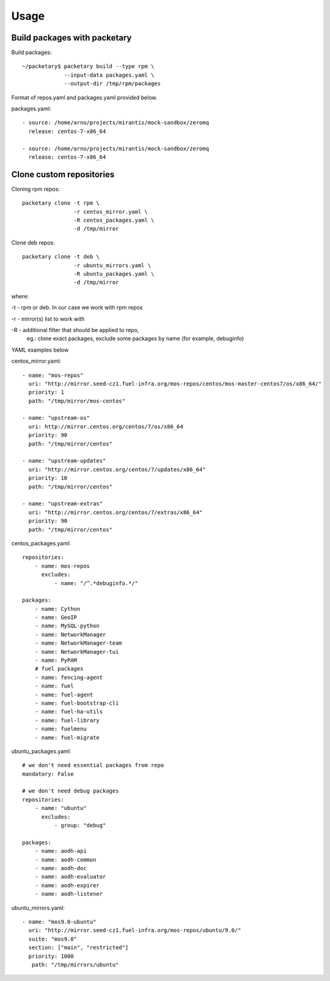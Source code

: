 ========
Usage
========

Build packages with packetary
^^^^^^^^^^^^^^^^^^^^^^^^^^^^^

Build packages::

    ~/packetary$ packetary build --type rpm \
                 --input-data packages.yaml \
                 --output-dir /tmp/rpm/packages

Format of repos.yaml and packages.yaml provided below.

packages.yaml::

    - source: /home/arno/projects/mirantis/mock-sandbox/zeromq
      release: centos-7-x86_64

    - source: /home/arno/projects/mirantis/mock-sandbox/zeromq
      release: centos-7-x86_64


Clone custom repositories
^^^^^^^^^^^^^^^^^^^^^^^^^

Cloning rpm repos::

    packetary clone -t rpm \
                    -r centos_mirror.yaml \
                    -R centos_packages.yaml \
                    -d /tmp/mirror

Clone deb repos::

    packetary clone -t deb \
                    -r ubuntu_mirrors.yaml \
                    -R ubuntu_packages.yaml \
                    -d /tmp/mirror

where:

-t - rpm or deb. In our case we work with rpm repos

-r - mirror(s) list to work with

-R - additional filter that should be applied to repo,
     eg.: clone exact packages, exclude some packages by name
     (for example, debuginfo)

YAML examples below

centos_mirror.yaml::

     - name: "mos-repos"
       uri: "http://mirror.seed-cz1.fuel-infra.org/mos-repos/centos/mos-master-centos7/os/x86_64/"
       priority: 1
       path: "/tmp/mirror/mos-centos"

     - name: "upstream-os"
       uri: http://mirror.centos.org/centos/7/os/x86_64
       priority: 90
       path: "/tmp/mirror/centos"

     - name: "upstream-updates"
       uri: "http://mirror.centos.org/centos/7/updates/x86_64"
       priority: 10
       path: "/tmp/mirror/centos"

     - name: "upstream-extras"
       uri: "http://mirror.centos.org/centos/7/extras/x86_64"
       priority: 90
       path: "/tmp/mirror/centos"

centos_packages.yaml::

    repositories:
        - name: mos-repos
          excludes:
              - name: "/^.*debuginfo.*/"

    packages:
        - name: Cython
        - name: GeoIP
        - name: MySQL-python
        - name: NetworkManager
        - name: NetworkManager-team
        - name: NetworkManager-tui
        - name: PyPAM
        # fuel packages
        - name: fencing-agent
        - name: fuel
        - name: fuel-agent
        - name: fuel-bootstrap-cli
        - name: fuel-ha-utils
        - name: fuel-library
        - name: fuelmenu
        - name: fuel-migrate

ubuntu_packages.yaml::

    # we don't need essential packages from repo
    mandatory: False

    # we don't need debug packages
    repositories:
        - name: "ubuntu"
          excludes:
              - group: "debug"

    packages:
        - name: aodh-api
        - name: aodh-common
        - name: aodh-doc
        - name: aodh-evaluator
        - name: aodh-expirer
        - name: aodh-listener

ubuntu_mirrors.yaml::

    - name: "mos9.0-ubuntu"
      uri: "http://mirror.seed-cz1.fuel-infra.org/mos-repos/ubuntu/9.0/"
      suite: "mos9.0"
      section: ["main", "restricted"]
      priority: 1000
       path: "/tmp/mirrors/ubuntu"

